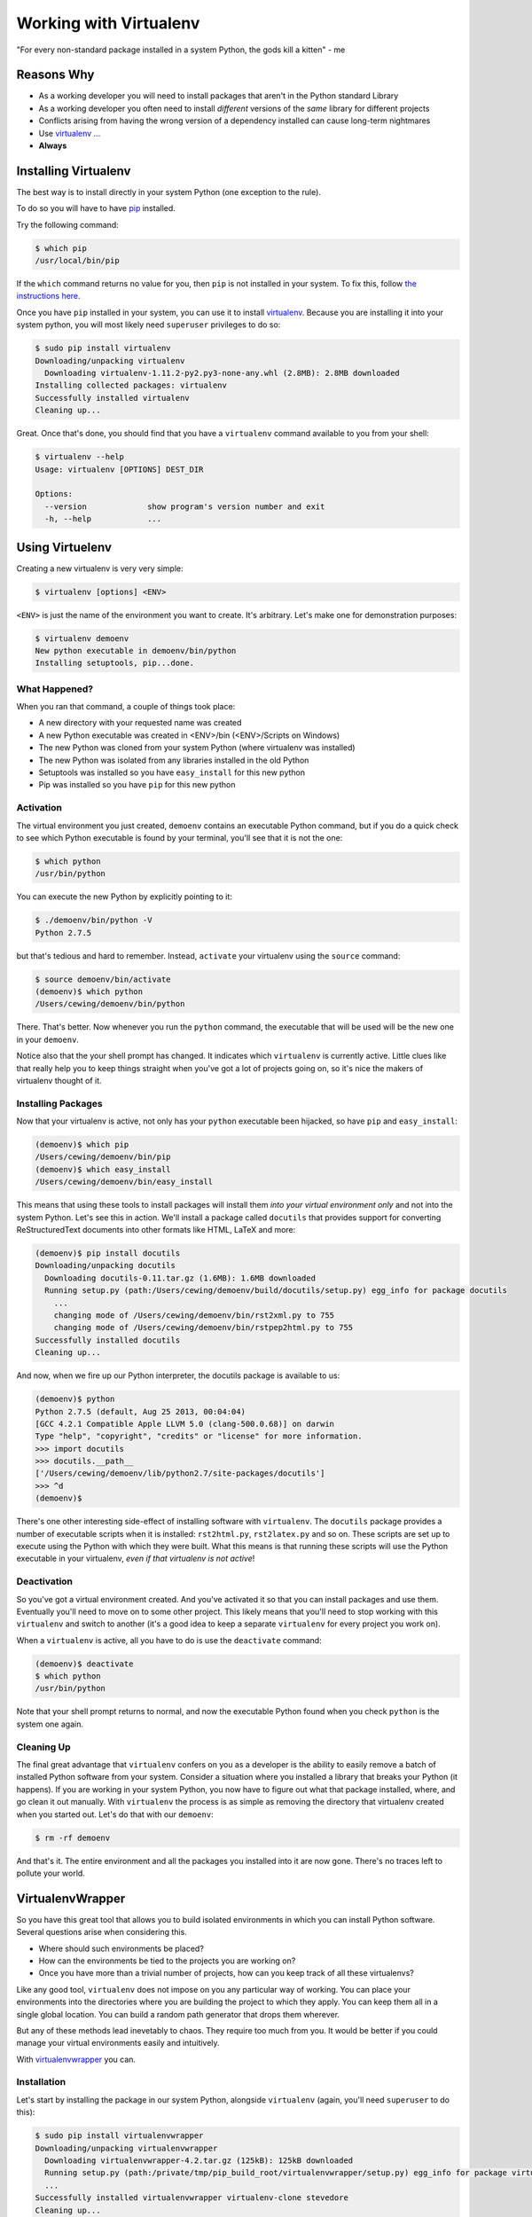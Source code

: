 ***********************
Working with Virtualenv
***********************

"For every non-standard package installed in a system Python, the gods kill a
kitten" - me


Reasons Why
===========

* As a working developer you will need to install packages that aren't in the
  Python standard Library
* As a working developer you often need to install *different* versions of the
  *same* library for different projects
* Conflicts arising from having the wrong version of a dependency installed can
  cause long-term nightmares
* Use `virtualenv`_ ...
* **Always**


Installing Virtualenv
=====================

The best way is to install directly in your system Python (one exception to the
rule).

To do so you will have to have `pip`_ installed.

Try the following command:

.. code-block:: bash

    $ which pip
    /usr/local/bin/pip

If the ``which`` command returns no value for you, then ``pip`` is not
installed in your system. To fix this, follow `the instructions here`_.

Once you have ``pip`` installed in your system, you can use it to install
`virtualenv`_. Because you are installing it into your system python, you will
most likely need ``superuser`` privileges to do so:

.. code-block:: bash

    $ sudo pip install virtualenv
    Downloading/unpacking virtualenv
      Downloading virtualenv-1.11.2-py2.py3-none-any.whl (2.8MB): 2.8MB downloaded
    Installing collected packages: virtualenv
    Successfully installed virtualenv
    Cleaning up...

Great.  Once that's done, you should find that you have a ``virtualenv``
command available to you from your shell:

.. code-block:: bash

    $ virtualenv --help
    Usage: virtualenv [OPTIONS] DEST_DIR
    
    Options:
      --version             show program's version number and exit
      -h, --help            ...


.. _pip: http://www.pip-installer.org
.. _the instructions here: http://www.pip-installer.org/en/latest/installing.html

Using Virtuelenv
================

Creating a new virtualenv is very very simple:

.. code-block:: bash

    $ virtualenv [options] <ENV>


``<ENV>`` is just the name of the environment you want to create. It's
arbitrary. Let's make one for demonstration purposes:

.. code-block:: bash

    $ virtualenv demoenv
    New python executable in demoenv/bin/python
    Installing setuptools, pip...done.

What Happened?
--------------

When you ran that command, a couple of things took place:

* A new directory with your requested name was created
* A new Python executable was created in <ENV>/bin (<ENV>/Scripts on Windows)
* The new Python was cloned from your system Python (where virtualenv was
  installed)
* The new Python was isolated from any libraries installed in the old Python
* Setuptools was installed so you have ``easy_install`` for this new python
* Pip was installed so you have ``pip`` for this new python

Activation
----------

The virtual environment you just created, ``demoenv`` contains an executable
Python command, but if you do a quick check to see which Python executable is
found by your terminal, you'll see that it is not the one:

.. code-block:: bash

    $ which python
    /usr/bin/python

You can execute the new Python by explicitly pointing to it:

.. code-block:: bash

    $ ./demoenv/bin/python -V
    Python 2.7.5

but that's tedious and hard to remember. Instead, ``activate`` your virtualenv
using the ``source`` command:

.. code-block:: bash

    $ source demoenv/bin/activate
    (demoenv)$ which python
    /Users/cewing/demoenv/bin/python

There.  That's better. Now whenever you run the ``python`` command, the
executable that will be used will be the new one in your ``demoenv``.

Notice also that the your shell prompt has changed. It indicates which
``virtualenv`` is currently active. Little clues like that really help you to
keep things straight when you've got a lot of projects going on, so it's nice
the makers of virtualenv thought of it.

Installing Packages
-------------------

Now that your virtualenv is active, not only has your ``python`` executable been
hijacked, so have ``pip`` and ``easy_install``:

.. code-block:: base

    (demoenv)$ which pip
    /Users/cewing/demoenv/bin/pip
    (demoenv)$ which easy_install
    /Users/cewing/demoenv/bin/easy_install

This means that using these tools to install packages will install them *into
your virtual environment only* and not into the system Python.  Let's see this
in action. We'll install a package called ``docutils`` that provides support
for converting ReStructuredText documents into other formats like HTML, LaTeX
and more:

.. code-block:: bash

    (demoenv)$ pip install docutils
    Downloading/unpacking docutils
      Downloading docutils-0.11.tar.gz (1.6MB): 1.6MB downloaded
      Running setup.py (path:/Users/cewing/demoenv/build/docutils/setup.py) egg_info for package docutils
        ...
        changing mode of /Users/cewing/demoenv/bin/rst2xml.py to 755
        changing mode of /Users/cewing/demoenv/bin/rstpep2html.py to 755
    Successfully installed docutils
    Cleaning up...

And now, when we fire up our Python interpreter, the docutils package is
available to us:

.. code-block:: pycon

    (demoenv)$ python
    Python 2.7.5 (default, Aug 25 2013, 00:04:04)
    [GCC 4.2.1 Compatible Apple LLVM 5.0 (clang-500.0.68)] on darwin
    Type "help", "copyright", "credits" or "license" for more information.
    >>> import docutils
    >>> docutils.__path__
    ['/Users/cewing/demoenv/lib/python2.7/site-packages/docutils']
    >>> ^d
    (demoenv)$

There's one other interesting side-effect of installing software with
``virtualenv``. The ``docutils`` package provides a number of executable
scripts when it is installed: ``rst2html.py``, ``rst2latex.py`` and so on.
These scripts are set up to execute using the Python with which they were
built.  What this means is that running these scripts will use the Python
executable in your virtualenv, *even if that virtualenv is not active*!

Deactivation
------------

So you've got a virtual environment created.  And you've activated it so that
you can install packages and use them. Eventually you'll need to move on to
some other project. This likely means that you'll need to stop working with
this ``virtualenv`` and switch to another (it's a good idea to keep a separate
``virtualenv`` for every project you work on).

When a ``virtualenv`` is active, all you have to do is use the ``deactivate``
command:

.. code-block:: bash

    (demoenv)$ deactivate
    $ which python
    /usr/bin/python

Note that your shell prompt returns to normal, and now the executable Python
found when you check ``python`` is the system one again.

Cleaning Up
-----------

The final great advantage that ``virtualenv`` confers on you as a developer is
the ability to easily remove a batch of installed Python software from your
system. Consider a situation where you installed a library that breaks your
Python (it happens).  If you are working in your system Python, you now have to
figure out what that package installed, where, and go clean it out manually.
With ``virtualenv`` the process is as simple as removing the directory that
virtualenv created when you started out. Let's do that with our ``demoenv``:

.. code-block:: bash

    $ rm -rf demoenv

And that's it.  The entire environment and all the packages you installed into
it are now gone. There's no traces left to pollute your world.

VirtualenvWrapper
=================

So you have this great tool that allows you to build isolated environments in
which you can install Python software. Several questions arise when considering
this.

* Where should such environments be placed?
* How can the environments be tied to the projects you are working on?
* Once you have more than a trivial number of projects, how can you keep track
  of all these virtualenvs?

Like any good tool, ``virtualenv`` does not impose on you any particular way of
working. You can place your environments into the directories where you are
building the project to which they apply. You can keep them all in a single
global location. You can build a random path generator that drops them
wherever.

But any of these methods lead inevetably to chaos. They require too much from
you. It would be better if you could manage your virtual environments easily
and intuitively.

With `virtualenvwrapper`_ you can.

Installation
------------

Let's start by installing the package in our system Python, alongside
``virtualenv`` (again, you'll need ``superuser`` to do this):

.. code-block:: bash

    $ sudo pip install virtualenvwrapper
    Downloading/unpacking virtualenvwrapper
      Downloading virtualenvwrapper-4.2.tar.gz (125kB): 125kB downloaded
      Running setup.py (path:/private/tmp/pip_build_root/virtualenvwrapper/setup.py) egg_info for package virtualenvwrapper
      ...
    Successfully installed virtualenvwrapper virtualenv-clone stevedore
    Cleaning up...
    $

Once that's finished, you'll need to wire the system up by letting your shell
know that the commands it provides are present. Add the following lines to your
shell startup file (``.profile``, ``.bash-profile``, ...):

.. code-block:: bash

    export WORKON_HOME=~/.virtualenvs
    source /usr/local/bin/virtualenvwrapper.sh

This will create a new environmental variable, ``WORKON_HOME``, that determines
where new virtual environments will be created. The actual name is completely
arbitrary.

You'll need to be sure that the location you set exists:

.. code-block:: bash

    $ mkdir ~/.virtualenvs

Using ``mkvirtualenv``
----------------------

When you've done that, start a new terminal and you'll have access to the
``mkvirtualenv`` command:

.. code-block:: bash

    $ mkvirtualenv testenv
    New python executable in testenv/bin/python
    Installing setuptools, pip...done.
    (testenv)$ ls ~/.virtualenvs
    testenv
    (testenv)$ which python
    /Users/cewing/.virtualenvs/testenv/bin/python
    (testenv)$

Notice a couple of things:

* The new environment you asked for was created in ``WORKON_HOME``
* The new environment was *immedately* activated for you

That's a nice feature, eh? No more needing to remember to ``activate`` the env
you just created to install packages.

Using ``workon``
----------------

In addition to this nice little feature, you can also use the ``workon``
command to see which environments you have, and to switch from one to another:

.. code-block:: bash

    (testenv)$ workon
    testenv
    (testenv)$ mkvirtualenv number2
    New python executable in number2/bin/python
    Installing setuptools, pip...done.
    (number2)$ workon
    number2
    testenv
    (number2)$ workon testenv
    (testenv)$

Sweet!

The same ``deactivate`` command can get you back to your system environment:

.. code-block:: bash

    (testenv)$ deactivate
    $

Using ``mkproject``
-------------------

That takes care of deciding where to put new environments. It also clears up
the question of how to remember which ones you have and how to start them up
and switch between them. But we still have to figure out how to remember which
environment goes with which project.

That's what the ``mkproject`` command is for.

First, go back to your shell startup file and add a new environmental variable:

.. code-block:: bash

    export PROJECT_HOME=~/projects #<- this line here is new
    export WORKON_HOME=~/.virtualenvs
    source /usr/local/bin/virtualenvwrapper.sh

Then, make sure the directory you named exists:

.. code-block:: bash

    $ mkdir ~/projects

After all that, fire up a new shell to pick up the changes and try this:

.. code-block:: bash

    $ mkproject foo
    New python executable in foo/bin/python
    Installing setuptools, pip...done.
    Creating /Users/cewing/projects/foo
    Setting project for foo to /Users/cewing/projects/foo
    (foo)$ which python
    /Users/cewing/.virtualenvs/foo/bin/python
    (foo)$ pwd
    /Users/cewing/projects/foo
    (foo)$ ls -a $VIRTUAL_ENV
    .       .Python     bin     lib
    ..      .project    include
    (foo)$ more $VIRTUAL_ENV/.project
    /Users/cewing/projects/foo

Whoa! That command did a lot:

* Created a new ``virtualenv`` in your ``$WORKON_HOME``
* Created a new project directory in your ``$PROJECT_HOME``
* Placed a ``.project`` file in your home directory with a path leading to the
  associated project directory
* Activated the new virtualenv for you
* Automatically moved your present working directory to the new project
  directory.

And now, you can begin working on your ``foo`` project, secure that you will be
installing packages into the right environment.

A Few Last Words
================

This quick introduction is **by no means** an exhaustive manual for either of
the packages we've talked about. There is a great deal more that they can do.
In particular, ``virtualenvwrapper`` is highly customizable, with support for
custom scripts to be hooked into every stage of the ``virtualenv`` workflow.

I urge you to read the documentation for `virtualenv`_ and `virtualenvwrapper`_
yourself to find out more.

.. _virtualenv: http://www.virtualenv.org/
.. _virtualenvwrapper: http://virtualenvwrapper.readthedocs.org
